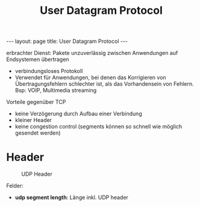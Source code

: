 #+TITLE: User Datagram Protocol
#+STARTUP: content
#+STARTUP: latexpreview
#+STARTUP: inlineimages
#+OPTIONS: toc:nil
#+BEGIN_HTML
---
layout: page
title: User Datagram Protocol
---
#+END_HTML

erbrachter Dienst: Pakete unzuverlässig zwischen Anwendungen auf
Endsystemen übertragen

- verbindungsloses Protokoll
- Verwendet für Anwendungen, bei denen das Korrigieren von
  Übertragungsfehlern schlechter ist, als das Vorhandensein von
  Fehlern. Bsp: VOIP, Multimedia streaming


Vorteile gegenüber TCP

- keine Verzögerung durch Aufbau einer Verbindung
- kleiner Header
- keine congestion control (segments können so schnell wie möglich
  gesendet werden)

* Header

#+CAPTION: UDP Header
[[./gfx/udp_header.png]]

Felder:

- *udp segment length*: Länge inkl. UDP header
